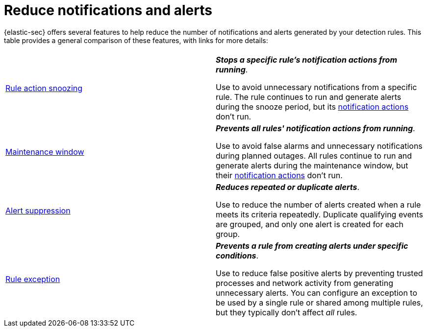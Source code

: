 [[security-reduce-notifications-alerts]]
= Reduce notifications and alerts

// :description: A comparison of alert-reduction features.
// :keywords: serverless, security, how-to


{elastic-sec} offers several features to help reduce the number of notifications and alerts generated by your detection rules. This table provides a general comparison of these features, with links for more details:

|===
|  |

| <<snooze-rule-actions,Rule action snoozing>>
a| **_Stops a specific rule's notification actions from running_**.

Use to avoid unnecessary notifications from a specific rule. The rule continues to run and generate alerts during the snooze period, but its <<rule-response-action,notification actions>> don't run.

| <<maintenance-windows,Maintenance window>>
a| **_Prevents all rules' notification actions from running_**.

Use to avoid false alarms and unnecessary notifications during planned outages. All rules continue to run and generate alerts during the maintenance window, but their <<security-rules-create,notification actions>> don't run.

| <<security-alert-suppression,Alert suppression>>
a| **_Reduces repeated or duplicate alerts_**.

Use to reduce the number of alerts created when a rule meets its criteria repeatedly. Duplicate qualifying events are grouped, and only one alert is created for each group.

| <<security-rule-exceptions,Rule exception>>
a| **_Prevents a rule from creating alerts under specific conditions_**.

Use to reduce false positive alerts by preventing trusted processes and network activity from generating unnecessary alerts. You can configure an exception to be used by a single rule or shared among multiple rules, but they typically don't affect _all_ rules.
|===

